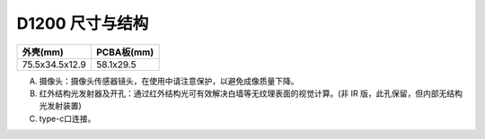 .. _surface_d1200:

D1200 尺寸与结构
====================

=============== ==========
外壳(mm)          PCBA板(mm)
=============== ==========
75.5x34.5x12.9   58.1x29.5
=============== ==========

.. image:: ../static/images/product/mynteye_surface_d1200.png

A. 摄像头：摄像头传感器镜头，在使用中请注意保护，以避免成像质量下降。
B. 红外结构光发射器及开孔：通过红外结构光可有效解决白墙等无纹理表面的视觉计算。(非 IR 版，此孔保留，但内部无结构光发射装置)
C. type-c口连接。
